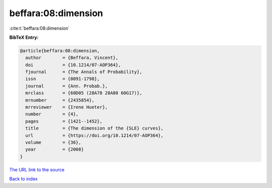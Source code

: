 beffara:08:dimension
====================

:cite:t:`beffara:08:dimension`

**BibTeX Entry:**

.. code-block:: bibtex

   @article{beffara:08:dimension,
     author        = {Beffara, Vincent},
     doi           = {10.1214/07-AOP364},
     fjournal      = {The Annals of Probability},
     issn          = {0091-1798},
     journal       = {Ann. Probab.},
     mrclass       = {60D05 (28A78 28A80 60G17)},
     mrnumber      = {2435854},
     mrreviewer    = {Irene Hueter},
     number        = {4},
     pages         = {1421--1452},
     title         = {The dimension of the {SLE} curves},
     url           = {https://doi.org/10.1214/07-AOP364},
     volume        = {36},
     year          = {2008}
   }

`The URL link to the source <https://doi.org/10.1214/07-AOP364>`__


`Back to index <../By-Cite-Keys.html>`__
